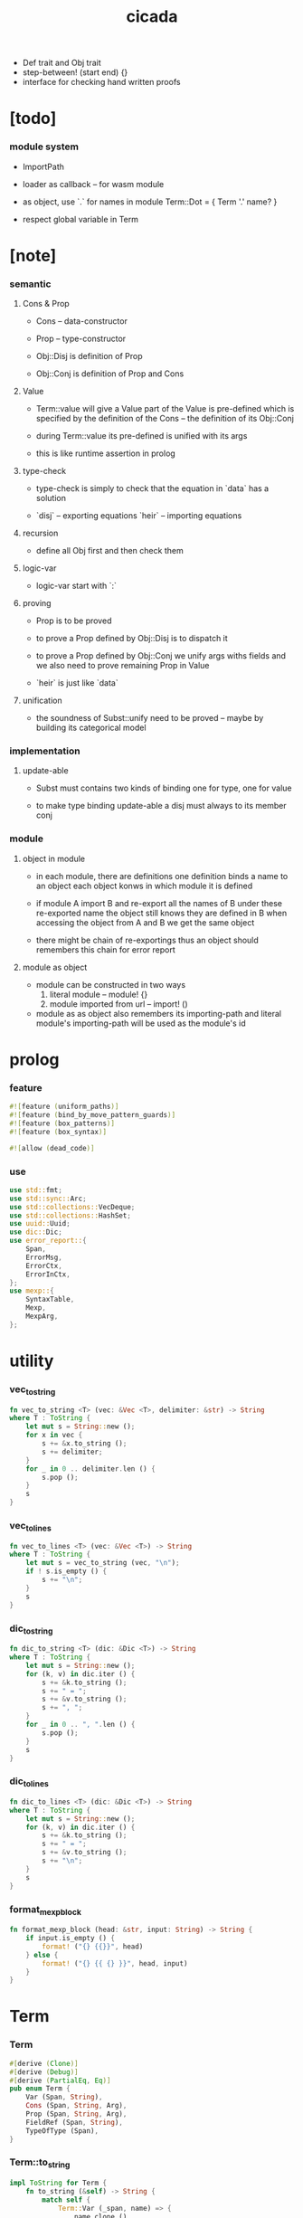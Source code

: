 #+property: tangle lib.rs
#+title: cicada
- Def trait and Obj trait
- step-between! (start end) {}
- interface for checking hand written proofs
* [todo]

*** module system

    - ImportPath

    - loader as callback -- for wasm module

    - as object, use `.` for names in module
      Term::Dot = { Term '.' name? }

    - respect global variable in Term

* [note]

*** semantic

***** Cons & Prop

      - Cons -- data-constructor
      - Prop -- type-constructor

      - Obj::Disj is definition of Prop
      - Obj::Conj is definition of Prop and Cons

***** Value

      - Term::value will give a Value
        part of the Value is pre-defined which is specified by
        the definition of the Cons -- the definition of its Obj::Conj

      - during Term::value
        its pre-defined is unified with its args

      - this is like runtime assertion in prolog

***** type-check

      - type-check is simply to check that
        the equation in `data` has a solution

      - `disj` -- exporting equations
        `heir` -- importing equations

***** recursion

      - define all Obj first and then check them

***** logic-var

      - logic-var start with `:`

***** proving

      - Prop is to be proved

      - to prove a Prop defined by Obj::Disj
        is to dispatch it

      - to prove a Prop defined by Obj::Conj
        we unify args withs fields
        and we also need to prove remaining Prop in Value

      - `heir` is just like `data`

***** unification

      - the soundness of Subst::unify need to be proved
        -- maybe by building its categorical model

*** implementation

***** update-able

      - Subst must contains two kinds of binding
        one for type, one for value

      - to make type binding update-able
        a disj must always   to its member conj

*** module

***** object in module

      - in each module, there are definitions
        one definition binds a name to an object
        each object konws in which module it is defined

      - if module A import B and re-export all the names of B
        under these re-exported name
        the object still knows they are defined in B
        when accessing the object from A and B
        we get the same object

      - there might be chain of re-exportings
        thus an object should remembers this chain
        for error report

***** module as object

      - module can be constructed in two ways
        1. literal module -- module! {}
        2. module imported from url -- import! ()

      - module as as object also remembers its importing-path
        and literal module's importing-path
        will be used as the module's id

* prolog

*** feature

    #+begin_src rust
    #![feature (uniform_paths)]
    #![feature (bind_by_move_pattern_guards)]
    #![feature (box_patterns)]
    #![feature (box_syntax)]

    #![allow (dead_code)]
    #+end_src

*** use

    #+begin_src rust
    use std::fmt;
    use std::sync::Arc;
    use std::collections::VecDeque;
    use std::collections::HashSet;
    use uuid::Uuid;
    use dic::Dic;
    use error_report::{
        Span,
        ErrorMsg,
        ErrorCtx,
        ErrorInCtx,
    };
    use mexp::{
        SyntaxTable,
        Mexp,
        MexpArg,
    };
    #+end_src

* utility

*** vec_to_string

    #+begin_src rust
    fn vec_to_string <T> (vec: &Vec <T>, delimiter: &str) -> String
    where T : ToString {
        let mut s = String::new ();
        for x in vec {
            s += &x.to_string ();
            s += delimiter;
        }
        for _ in 0 .. delimiter.len () {
            s.pop ();
        }
        s
    }
    #+end_src

*** vec_to_lines

    #+begin_src rust
    fn vec_to_lines <T> (vec: &Vec <T>) -> String
    where T : ToString {
        let mut s = vec_to_string (vec, "\n");
        if ! s.is_empty () {
            s += "\n";
        }
        s
    }
    #+end_src

*** dic_to_string

    #+begin_src rust
    fn dic_to_string <T> (dic: &Dic <T>) -> String
    where T : ToString {
        let mut s = String::new ();
        for (k, v) in dic.iter () {
            s += &k.to_string ();
            s += " = ";
            s += &v.to_string ();
            s += ", ";
        }
        for _ in 0 .. ", ".len () {
            s.pop ();
        }
        s
    }
    #+end_src

*** dic_to_lines

    #+begin_src rust
    fn dic_to_lines <T> (dic: &Dic <T>) -> String
    where T : ToString {
        let mut s = String::new ();
        for (k, v) in dic.iter () {
            s += &k.to_string ();
            s += " = ";
            s += &v.to_string ();
            s += "\n";
        }
        s
    }
    #+end_src

*** format_mexp_block

    #+begin_src rust
    fn format_mexp_block (head: &str, input: String) -> String {
        if input.is_empty () {
            format! ("{} {{}}", head)
        } else {
            format! ("{} {{ {} }}", head, input)
        }
    }
    #+end_src

* Term

*** Term

    #+begin_src rust
    #[derive (Clone)]
    #[derive (Debug)]
    #[derive (PartialEq, Eq)]
    pub enum Term {
        Var (Span, String),
        Cons (Span, String, Arg),
        Prop (Span, String, Arg),
        FieldRef (Span, String),
        TypeOfType (Span),
    }
    #+end_src

*** Term::to_string

    #+begin_src rust
    impl ToString for Term {
        fn to_string (&self) -> String {
            match self {
                Term::Var (_span, name) => {
                    name.clone ()
                }
                Term::Cons (_span, name, arg) |
                Term::Prop (_span, name, arg) => {
                    if arg.is_empty () {
                        format! ("{}", name)
                    } else {
                        format! ("{} {}", name, arg.to_string ())
                    }
                }
                Term::FieldRef (_span, name) => {
                    format! ("{}", name)
                }
                Term::TypeOfType (_span) => {
                    format! ("type")
                }
            }
        }
    }
    #+end_src

*** Term::span

    #+begin_src rust
    impl Term {
        fn span (&self) -> Span {
            match self {
                Term::Var (span, _name) => {
                    span.clone ()
                }
                Term::Cons (span, _name, _arg) |
                Term::Prop (span, _name, _arg) => {
                    span.clone ()
                }
                Term::FieldRef (span, _name) => {
                    span.clone ()
                }
                Term::TypeOfType (span) => {
                    span.clone ()
                }
            }
        }
    }
    #+end_src

*** Term::value

    #+begin_src rust
    impl Term {
        pub fn value (
            &self,
            module: &Module,
            subst: &mut Subst,
            body: &Dic <Value>,
            var_dic: &mut Dic <Value>,
            against: Option <&Value>,
        ) -> Result <Value, ErrorInCtx> {
            match self {
                Term::Var (span, name) => {
                    if let Some (value) = var_dic.get (name) {
                        unify_against (value, against, subst, span)?;
                        Ok (value.clone ())
                    } else {
                        let new_var = Value::Var (Var::new (name));
                        var_dic.ins (name, Some (new_var.clone ()));
                        unify_against (&new_var, against, subst, span)?;
                        Ok (new_var)
                    }
                }
                Term::Cons (span, name, arg) => {
                    let (data, new_subst) = module.get_new_data (name)?;
                    let data = Value::Data (data);
                    *subst = new_subst.union (subst);
                    if against.is_none () {
                        return ErrorInCtx::new ()
                            .head ("Term::value")
                            .line ("on Term::Cons")
                            .line (&format! ("name = {}", name))
                            .line ("no against")
                            .span (span.clone ())
                            .wrap_in_err ()
                    }
                    unify_against (&data, against, subst, span)?;
                    value_dic_merge_arg (
                        data.value_dic () .unwrap (), arg,
                        module, subst, body, var_dic)?;
                    Ok (data)
                }
                Term::Prop (span, name, arg) => {
                    let (prop, new_subst) = module.get_prop (name)?;
                    *subst = new_subst.union (subst);
                    unify_against (&prop, against, subst, span)?;
                    value_dic_merge_arg (
                        prop.value_dic () .unwrap (), arg,
                        module, subst, body, var_dic)?;
                    Ok (prop)
                }
                Term::FieldRef (span, name) => {
                    let value = body.get (name) .unwrap () .clone ();
                    unify_against (&value, against, subst, span)?;
                    Ok (value)
                }
                Term::TypeOfType (span) => {
                    let value = Value::TypeOfType;
                    unify_against (&value, against, subst, span)?;
                    Ok (value)
                }
            }
        }
    }
    #+end_src

*** unify_against

    #+begin_src rust
    fn unify_against (
        value: &Value,
        against: Option <&Value>,
        subst: &mut Subst,
        span: &Span,
    ) -> Result <(), ErrorInCtx> {
        if let Some (old_value) = against {
            if let Some (
                new_subst
            ) = subst.unify (&old_value, &value) {
                *subst = new_subst.union (subst);
                Ok (())
            } else {
                return ErrorInCtx::new ()
                    .head ("unify_against fail")
                    .line (&format! ("old = {}",
                                     old_value
                                     .to_string ()))
                    .line (&format! (">>> = {}",
                                     subst
                                     .deep_walk (old_value)
                                     .to_string ()))
                    .line (&format! ("new = {}",
                                     value
                                     .to_string ()))
                    .line (&format! (">>> = {}",
                                     subst
                                     .deep_walk (value)
                                     .to_string ()))
                    .span (span.clone ())
                    .wrap_in_err ()
            }
        } else {
            Ok (())
        }
    }
    #+end_src

*** value_dic_merge_arg

    #+begin_src rust
    fn value_dic_merge_arg (
        value_dic: &Dic <Value>,
        arg: &Arg,
        module: &Module,
        subst: &mut Subst,
        body: &Dic <Value>,
        var_dic: &mut Dic <Value>,
    ) -> Result <(), ErrorInCtx> {
        match arg {
            Arg::Vec (term_vec) => {
                let mut queue: VecDeque <Value> = VecDeque::new ();
                for value in value_dic.values () {
                    let value = subst.walk (value);
                    if let Value::TypedVar (_) = value {
                        queue.push_back (value);
                    }
                }
                for term in term_vec {
                    if let Some (old_value) = queue.pop_front () {
                        term.value (
                            module, subst, body, var_dic,
                            Some (&old_value))?;
                    } else {
                        term.value (
                            module, subst, body, var_dic,
                            None)?;
                    }
                }
                Ok (())
            }
            Arg::Rec (binding_vec) => {
                for binding in binding_vec {
                    match binding {
                        Binding::EqualTo (name, term) => {
                            if let Some (
                                old_value
                            ) = value_dic.get (name) {
                                term.value (
                                    module, subst, body, var_dic,
                                    Some (old_value))?;
                            } else {
                                return ErrorInCtx::new ()
                                    .head ("value_dic_merge_arg")
                                    .line ("on Binding::EqualTo")
                                    .line (&format! ("name = {}", name))
                                    .span (term.span ())
                                    .wrap_in_err ()
                            }
                        }
                        Binding::Inhabit (name, term) => {
                            return ErrorInCtx::new ()
                                .head ("value_dic_merge_arg")
                                .line ("on Binding::Inhabit")
                                .line (&format! ("name = {}", name))
                                .span (term.span ())
                                .wrap_in_err ()
                        }
                    }
                }
                Ok (())
            }
        }
    }
    #+end_src

*** Arg

    #+begin_src rust
    #[derive (Clone)]
    #[derive (Debug)]
    #[derive (PartialEq, Eq)]
    pub enum Arg {
        Vec (Vec <Term>),
        Rec (Vec <Binding>),
    }
    #+end_src

*** Arg::is_empty

    #+begin_src rust
    impl Arg {
        fn is_empty (&self) -> bool {
            match self {
                Arg::Vec (term_vec) => term_vec.is_empty (),
                Arg::Rec (binding_vec) => binding_vec.is_empty (),
            }
        }
    }
    #+end_src

*** Arg::to_string

    #+begin_src rust
    impl ToString for Arg {
        fn to_string (&self) -> String {
            match self {
                Arg::Vec (term_vec) => {
                    format! (
                        "({})",
                        vec_to_string (term_vec, " "))
                }
                Arg::Rec (binding_vec) => {
                    format! (
                        "{{ {} }}",
                        vec_to_string (binding_vec, ", "))
                }
            }
        }
    }
    #+end_src

*** Binding

    #+begin_src rust
    #[derive (Clone)]
    #[derive (Debug)]
    #[derive (PartialEq, Eq)]
    pub enum Binding {
        EqualTo (String, Term),
        Inhabit (String, Term),
    }
    #+end_src

*** Binding::to_string

    #+begin_src rust
    impl ToString for Binding {
        fn to_string (&self) -> String {
            match self {
                Binding::EqualTo (name, term) => {
                    format! ("{} = {}", name, term.to_string ())
                }
                Binding::Inhabit (name, term) => {
                    format! ("{} : {}", name, term.to_string ())
                }
            }
        }
    }
    #+end_src

*** Binding::bind

    #+begin_src rust
    impl Binding {
        fn bind (
            &self,
            module: &Module,
            subst: &mut Subst,
            body: &mut Dic <Value>,
            var_dic: &mut Dic <Value>,
        ) -> Result <(), ErrorInCtx> {
            match self {
                Binding::EqualTo (name, term) => {
                    let old_value = body.get (name) .unwrap ();
                    let _value = term.value (
                        module, subst, body, var_dic,
                        Some (old_value))?;
                    Ok (())
                }
                Binding::Inhabit (name, term) => {
                    let value = term.value (
                        module, subst, body, var_dic,
                        None)?;
                    let tv = Value::TypedVar (new_tv (name, &value));
                    if let Some (
                        old_value
                    ) = body.get (name) {
                        if let Some (
                            new_subst
                        ) = subst.unify (&old_value, &tv) {
                            *subst = new_subst.union (subst);
                        } else {
                            return ErrorInCtx::new ()
                                .head ("Binding::bind")
                                .line ("on Binding::Inhabit")
                                .span (term.span ())
                                .wrap_in_err ()
                        }
                    } else {
                        var_dic.ins (name, Some (tv.clone ()));
                        body.ins (name, Some (tv));
                    }
                    Ok (())
                }
            }
        }
    }
    #+end_src

*** new_tv

    #+begin_src rust
    fn new_tv (name: &str, value: &Value) -> TypedVar {
        TypedVar {
            id: Id::uuid (),
            name: name.to_string (),
            ty: box value.clone (),
        }
    }
    #+end_src

* Value

*** Value

    #+begin_src rust
    #[derive (Clone)]
    #[derive (Debug)]
    #[derive (PartialEq, Eq)]
    pub enum Value {
        Var (Var),
        TypedVar (TypedVar),
        Disj (Disj),
        Conj (Conj),
        Data (Data),
        TypeOfType,
    }
    #+end_src

*** Value::to_string

    #+begin_src rust
    impl ToString for Value {
        fn to_string (&self) -> String {
            match self {
                Value::Var (var) => var.to_string (),
                Value::TypedVar (tv) => tv.to_string (),
                Value::Disj (disj) => disj.to_string (),
                Value::Conj (conj) => conj.to_string (),
                Value::Data (data) => data.to_string (),
                Value::TypeOfType => format! ("type"),
            }
        }
    }
    #+end_src

*** Value::value_dic

    #+begin_src rust
    impl Value {
        fn value_dic (&self) -> Option <&Dic <Value>> {
            match self {
                Value::Disj (disj) => Some (&disj.body),
                Value::Conj (conj) => Some (&conj.body),
                Value::Data (data) => Some (&data.body),
                _ => None,
            }
        }
    }
    #+end_src

*** Id

***** Id

      #+begin_src rust
      #[derive (Clone)]
      #[derive (PartialEq, Eq, Hash)]
      pub enum Id {
          Uuid (uuid::adapter::Hyphenated),
          Local (usize),
      }
      #+end_src

***** Id::uuid

      #+begin_src rust
      impl Id {
          fn uuid () -> Self {
              Id::Uuid (Uuid::new_v4 () .to_hyphenated ())
          }
      }
      #+end_src

***** Id::local

      #+begin_src rust
      impl Id {
          fn local (counter: usize) -> Self {
              Id::Local (counter)
          }
      }
      #+end_src

***** Id::fmt

      #+begin_src rust
      impl fmt::Debug for Id {
          fn fmt (&self, f: &mut fmt::Formatter) -> fmt::Result {
              match self {
                  Id::Uuid (uuid) => write! (f, "{}", uuid),
                  Id::Local (counter) => write! (f, "{}", counter),
              }
          }
      }
      #+end_src

***** Id::to_string

      #+begin_src rust
      impl ToString for Id {
          fn to_string (&self) -> String {
              match self {
                  Id::Uuid (uuid) => {
                      // uuid.to_string ()
                      let s = uuid.to_string ();
                      format! ("{}", &s[0 .. 3])
                  }
                  Id::Local (counter) => {
                      format! ("{}", counter)
                  }
              }
          }
      }
      #+end_src

*** Var

    #+begin_src rust
    #[derive (Clone)]
    #[derive (Debug)]
    #[derive (PartialEq, Eq, Hash)]
    pub struct Var {
        id: Id,
        name: String,
    }
    #+end_src

*** Var::new

    #+begin_src rust
    impl Var {
        fn new (s: &str) -> Self {
            Var {
                id: Id::uuid (),
                name: s.to_string (),
            }
        }
    }
    #+end_src

*** Var::local

    #+begin_src rust
    impl Var {
        fn local (s: &str, counter: usize) -> Self {
            Var {
                id: Id::local (counter),
                name: s.to_string (),
            }
        }
    }
    #+end_src

*** Var::to_string

    #+begin_src rust
    impl ToString for Var {
        fn to_string (&self) -> String {
            format! (
                "{}#{}",
                self.name,
                self.id.to_string ())
        }
    }
    #+end_src

*** TypedVar

    #+begin_src rust
    #[derive (Clone)]
    #[derive (Debug)]
    #[derive (PartialEq, Eq)]
    pub struct TypedVar {
        id: Id,
        name: String,
        ty: Box <Value>,
    }
    #+end_src

*** TypedVar::fulfill

    #+begin_src rust
    impl TypedVar {
        fn fulfill (
            &self,
            module: &Module,
            subst: &Subst,
        ) -> Vec <(Vec <TypedVar>, Subst)> {
            let ty = subst.deep_walk (&self.ty);
            match ty {
                Value::Disj (disj) => {
                    let mut tv_matrix = Vec::new ();
                    for name in &disj.name_vec {
                        let (conj, new_subst) = module.get_prop (name) .unwrap ();
                        // ><><><
                        // can the above prop be disj too ?
                        let subst = new_subst.union (subst);
                        let new_tv = new_tv (&self.name, &conj);
                        if let Some (subst) = subst.unify (
                            &Value::TypedVar (self.clone ()),
                            &Value::TypedVar (new_tv.clone ())
                        ) {
                            tv_matrix.push ((vec! [new_tv], subst));
                        }
                    }
                    tv_matrix
                }
                Value::Conj (conj) => {
                    let mut tv_matrix = Vec::new ();
                    let (data, new_subst) = module.get_new_data (&conj.name) .unwrap ();
                    let subst = new_subst.union (subst);
                    if let Some (subst) = subst.unify (
                        &Value::TypedVar (self.clone ()),
                        &Value::Data (data.clone ()),
                    ) {
                        let tv_vec = value_dic_to_tv_vec (
                            &subst,
                            &data.body);
                        tv_matrix.push ((tv_vec, subst));
                    }
                    tv_matrix
                }
                _ => {
                    panic! ("TypedVar::fulfill");
                }
            }
        }
    }
    #+end_src

*** TypedVar::to_string

    #+begin_src rust
    impl ToString for TypedVar {
        fn to_string (&self) -> String {
            format! (
                "{}#{} : {}",
                self.name,
                self.id.to_string (),
                self.ty.to_string ())
        }
    }
    #+end_src

*** Disj

    #+begin_src rust
    #[derive (Clone)]
    #[derive (Debug)]
    #[derive (PartialEq, Eq)]
    pub struct Disj {
        name: String,
        name_vec: Vec <String>,
        body: Dic <Value>,
    }
    #+end_src

*** Disj::to_string

    #+begin_src rust
    impl ToString for Disj {
        fn to_string (&self) -> String {
            if self.body.is_empty () {
                format! (
                    "{} ({}) {{}}",
                    self.name,
                    vec_to_string (&self.name_vec, ", "))
            } else {
                format! (
                    "{} ({}) {{ {} }}",
                    self.name,
                    vec_to_string (&self.name_vec, ", "),
                    dic_to_string (&self.body))
            }
        }
    }
    #+end_src

*** Conj

    #+begin_src rust
    #[derive (Clone)]
    #[derive (Debug)]
    #[derive (PartialEq, Eq)]
    pub struct Conj {
        name: String,
        body: Dic <Value>,
    }
    #+end_src

*** Conj::to_string

    #+begin_src rust
    impl ToString for Conj {
        fn to_string (&self) -> String {
            if self.body.is_empty () {
                format! (
                    "{} {{}}",
                    self.name)
            } else {
                format! (
                    "{} {{ {} }}",
                    self.name,
                    dic_to_string (&self.body))
            }
        }
    }
    #+end_src

*** Data

    #+begin_src rust
    #[derive (Clone)]
    #[derive (Debug)]
    #[derive (PartialEq, Eq)]
    pub struct Data {
        name: String,
        body: Dic <Value>,
    }
    #+end_src

*** Data::to_string

    #+begin_src rust
    impl ToString for Data {
        fn to_string (&self) -> String {
            if self.body.is_empty () {
                format! (
                    "{} {{}}",
                    self.name)
            } else {
                format! (
                    "{} {{ {} }}",
                    self.name,
                    dic_to_string (&self.body))
            }
        }
    }
    #+end_src

* Subst

*** Subst

    #+begin_src rust
    #[derive (Clone)]
    #[derive (Debug)]
    #[derive (PartialEq, Eq)]
    pub enum Subst {
        Null,
        VarBinding (Var, Value, Arc <Subst>),
        TypedVarBinding (TypedVar, Value, Arc <Subst>),
    }
    #+end_src

*** Subst::new

    #+begin_src rust
    impl Subst {
        fn new () -> Self {
            Subst::Null
        }
    }
    #+end_src

*** Subst::bind_var

    #+begin_src rust
    impl Subst {
        fn bind_var (
            &self,
            var: Var,
            value: Value,
        ) -> Self {
            Subst::VarBinding (
                var,
                value,
                Arc::new (self.clone ()))
        }
    }
    #+end_src

*** Subst::bind_tv

    #+begin_src rust
    impl Subst {
        fn bind_tv (
            &self,
            tv: TypedVar,
            value: Value,
        ) -> Self {
            Subst::TypedVarBinding (
                tv,
                value,
                Arc::new (self.clone ()))
        }
    }
    #+end_src

*** Subst::find_var

    #+begin_src rust
    impl Subst {
        pub fn find_var (
            &self,
            var: &Var,
        ) -> Option <&Value> {
            match self {
                Subst::Null => None,
                Subst::VarBinding (
                    var1, value, next,
                ) => {
                    if var1 == var {
                        Some (value)
                    } else {
                        next.find_var (var)
                    }
                }
                Subst::TypedVarBinding (
                    _tv, _value, next,
                ) => {
                    next.find_var (var)
                }
            }
        }
    }
    #+end_src

*** Subst::find_tv

    #+begin_src rust
    impl Subst {
        pub fn find_tv (
            &self,
            tv: &TypedVar,
        ) -> Option <&Value> {
            match self {
                Subst::Null => None,
                Subst::VarBinding (
                    _var, _value, next,
                ) => {
                    next.find_tv (tv)
                }
                Subst::TypedVarBinding (
                    tv1, value, next,
                ) => {
                    if tv1 == tv {
                        Some (value)
                    } else {
                        next.find_tv (tv)
                    }
                }
            }
        }
    }
    #+end_src

*** Subst::len

    #+begin_src rust
    impl Subst {
        pub fn len (&self) -> usize {
            let mut len = 0;
            let mut subst = self;
            loop {
                match subst {
                    Subst::Null => break,
                    Subst::VarBinding (
                        _var, _value, next
                    ) => {
                        len += 1;
                        subst = &next;
                    }
                    Subst::TypedVarBinding (
                        _tv, _value, next
                    ) => {
                        len += 1;
                        subst = &next;
                    }
                }
            }
            len
        }
    }
    #+end_src

*** Subst::reverse_union

    #+begin_src rust
    impl Subst {
        fn reverse_union (&self, subst: &Subst) -> Subst {
            let mut subst = subst.clone ();
            let mut ante = self;
            loop {
                match ante {
                    Subst::Null => {
                        return subst;
                    }
                    Subst::VarBinding (var, value, next) => {
                        subst = Subst::VarBinding (
                            var.clone (),
                            value.clone (),
                            Arc::new (subst));
                        ante = next;
                    }
                    Subst::TypedVarBinding (tv, value, next) => {
                        subst = Subst::TypedVarBinding (
                            tv.clone (),
                            value.clone (),
                            Arc::new (subst));
                        ante = next;
                    }
                }
            }
        }
    }
    #+end_src

*** Subst::reverse

    #+begin_src rust
    impl Subst {
        fn reverse (&self) -> Subst {
            self.reverse_union (&Subst::new ())
        }
    }
    #+end_src

*** Subst::union

    #+begin_src rust
    impl Subst {
        pub fn union (&self, subst: &Subst) -> Subst {
            let ante = self.reverse ();
            ante.reverse_union (subst)
        }
    }
    #+end_src

*** Subst::to_string

    #+begin_src rust
    impl ToString for Subst {
        fn to_string (&self) -> String {
            let mut s = String::new ();
            let mut subst = self;
            loop {
                match subst {
                    Subst::Null => break,
                    Subst::VarBinding (
                        var, value, next
                    ) => {
                        s += &var.to_string ();
                        s += " = ";
                        s += &value.to_string ();
                        s += "\n";
                        subst = &next;
                    }
                    Subst::TypedVarBinding (
                        tv, value, next
                    ) => {
                        s += &tv.to_string ();
                        s += " = ";
                        s += &value.to_string ();
                        s += "\n";
                        subst = &next;
                    }
                }
            }
            format_mexp_block ("$raw-subst-c", s)
        }
    }
    #+end_src
* unify

*** Subst::walk

    #+begin_src rust
    impl Subst {
        pub fn walk (&self, value: &Value) -> Value {
            match value {
                Value::Var (var) => {
                    if let Some (
                        new_value
                    ) = self.find_var (var) {
                        self.walk (new_value)
                    } else {
                        value.clone ()
                    }
                }
                Value::TypedVar (tv) => {
                    if let Some (
                        new_value
                    ) = self.find_tv (tv) {
                        self.walk (new_value)
                    } else {
                        value.clone ()
                    }
                }
                _ => value.clone ()
            }
        }
    }
    #+end_src

*** Subst::unify

    #+begin_src rust
    impl Subst {
        pub fn unify (
            &self,
            u: &Value,
            v: &Value,
        ) -> Option <Subst> {
            let u = self.walk (u);
            let v = self.walk (v);
            match (u, v) {
                (Value::Var (u),
                 Value::Var (v),
                ) if u == v => {
                    Some (self.clone ())
                }
                (Value::TypedVar (u),
                 Value::TypedVar (v),
                ) if u == v => {
                    Some (self.clone ())
                }
                (Value::Var (u), v) => {
                    if self.var_occur_p (&u, &v) {
                        None
                    } else {
                        Some (self.bind_var (u, v))
                    }
                }
                (u, Value::Var (v)) => {
                    if self.var_occur_p (&v, &u) {
                        None
                    } else {
                        Some (self.bind_var (v, u))
                    }
                }
                (Value::TypedVar (tv), v) |
                (v, Value::TypedVar (tv)) => {
                    if self.tv_occur_p (&tv, &v) {
                        None
                    } else if let Some (
                        subst
                    ) = self.unify_type_to_value (&tv.ty, &v) {
                        // println! ("- here");
                        // println! ("  tv = {}", tv.to_string ());
                        // println! ("  v = {}", v.to_string ());
                        Some (subst.bind_tv (tv, v))
                    } else {
                        None
                    }
                }
                (Value::Data (u),
                 Value::Data (v),
                ) => {
                    if u.name != v.name {
                        return None;
                    }
                    self.unify_dic (&u.body, &v.body)
                }
                (Value::Disj (u),
                 Value::Disj (v),
                ) => {
                    if u.name != v.name {
                        return None;
                    }
                    if u.name_vec != v.name_vec {
                        return None;
                    }
                    self.unify_dic (&u.body, &v.body)
                }
                (Value::Conj (u),
                 Value::Conj (v),
                ) => {
                    if u.name != v.name {
                        return None;
                    }
                    self.unify_dic (&u.body, &v.body)
                }
                (Value::Disj (disj), Value::Conj (conj)) |
                (Value::Conj (conj), Value::Disj (disj)) => {
                    let name_set: HashSet <String> = disj.name_vec
                        .clone ()
                        .into_iter ()
                        .collect ();
                    if ! name_set.contains (&conj.name) {
                        return None;
                    }
                    self.cover_dic (
                        &conj.body,
                        &disj.body)
                }
                (Value::TypeOfType, Value::TypeOfType) => {
                    Some (self.clone ())
                }
                (u, v) => {
                    if u == v {
                        Some (self.clone ())
                    } else {
                        None
                    }
                }
            }
        }
    }
    #+end_src

*** Subst::unify_type_to_value

    #+begin_src rust
    impl Subst {
        pub fn unify_type_to_value (
            &self,
            t: &Value,
            v: &Value,
        ) -> Option <Subst> {
            let t = self.walk (t);
            let v = self.walk (v);
            match (t, v) {
                (Value::Conj (conj), Value::Data (data)) => {
                    let prop_name = name_to_prop_name (
                        &data.name);
                    if conj.name != prop_name {
                        None
                    } else {
                        self.cover_dic (
                            &data.body,
                            &conj.body)
                    }
                }
                (Value::Disj (disj), Value::Data (data)) => {
                    let prop_name = name_to_prop_name (
                        &data.name);
                    let name_set: HashSet <String> = disj.name_vec
                        .clone ()
                        .into_iter ()
                        .collect ();
                    if name_set.contains (&prop_name) {
                        self.cover_dic (
                            &data.body,
                            &disj.body)
                    } else {
                        None
                    }
                }
                (Value::TypeOfType, Value::Disj (..)) => {
                    Some (self.clone ())
                }
                (Value::TypeOfType, Value::Conj (..)) => {
                    Some (self.clone ())
                }
                (t, Value::TypedVar (v)) => {
                    self.unify (&t, &v.ty)
                }
                _ => {
                    None
                }
            }
        }
    }
    #+end_src

*** Subst::cover_dic

    #+begin_src rust
    impl Subst {
        pub fn cover_dic (
            &self,
            large_dic: &Dic <Value>,
            small_dic: &Dic <Value>,
        ) -> Option <Subst> {
            let mut subst = self.clone ();
            for (name, v) in small_dic.iter () {
                if let Some (v1) = large_dic.get (name) {
                    subst = subst.unify (v1, v)?;
                } else {
                    return None;
                }
            }
            Some (subst)
        }
    }
    #+end_src

*** Subst::unify_dic

    #+begin_src rust
    impl Subst {
        pub fn unify_dic (
            &self,
            u_dic: &Dic <Value>,
            v_dic: &Dic <Value>,
        ) -> Option <Subst> {
            let mut subst = self.clone ();
            let zip = u_dic.entries () .zip (v_dic.entries ());
            for (u_entry, v_entry) in zip {
                if u_entry.name != v_entry.name {
                    return None;
                } else {
                    if let (
                        Some (u_value),
                        Some (v_value),
                    ) = (&u_entry.value, &v_entry.value) {
                        subst = subst.unify (
                            u_value,
                            v_value)?;
                    } else {
                        return None
                    }
                }
            }
            Some (subst)
        }
    }
    #+end_src

*** Subst::var_occur_p

    #+begin_src rust
    impl Subst {
        pub fn var_occur_p (
            &self,
            var: &Var,
            value: &Value,
        ) -> bool {
            let value = self.walk (value);
            match value {
                Value::Var (var1) => {
                    var == &var1
                }
                Value::Data (data) => {
                    for value in data.body.values () {
                        if self.var_occur_p (var, value) {
                            return true;
                        }
                    }
                    return false;
                }
                _ => {
                    false
                }
            }
        }
    }
    #+end_src

*** Subst::tv_occur_p

    #+begin_src rust
    impl Subst {
        pub fn tv_occur_p (
            &self,
            tv: &TypedVar,
            value: &Value,
        ) -> bool {
            let value = self.walk (value);
            match value {
                Value::TypedVar (tv1) => {
                    tv == &tv1
                }
                Value::Data (data) => {
                    for value in data.body.values () {
                        if self.tv_occur_p (tv, value) {
                            return true;
                        }
                    }
                    return false;
                }
                _ => {
                    false
                }
            }
        }
    }
    #+end_src

* reify

*** Subst::deep_walk

    #+begin_src rust
    impl Subst {
        pub fn deep_walk (&self, value: &Value) -> Value {
            let value = self.walk (value);
            match value {
                Value::Var (_) => value,
                Value::TypedVar (tv) => {
                    Value::TypedVar (TypedVar {
                        ty: box self.deep_walk (&tv.ty),
                        ..tv
                    })
                }
                Value::Disj (disj) => {
                    Value::Disj (Disj {
                        body: self.deep_walk_dic (&disj.body),
                        ..disj
                    })
                }
                Value::Conj (conj) => {
                    Value::Conj (Conj {
                        body: self.deep_walk_dic (&conj.body),
                        ..conj
                    })
                }
                Value::Data (data) => {
                    Value::Data (Data {
                        body: self.deep_walk_dic (&data.body),
                        ..data
                    })
                }
                Value::TypeOfType => Value::TypeOfType,
            }
        }
    }
    #+end_src

*** Subst::deep_walk_dic

    #+begin_src rust
    impl Subst {
        fn deep_walk_dic (
            &self,
            old_dic: &Dic <Value>,
        ) -> Dic <Value> {
            let mut new_dic = Dic::new ();
            for (name, value) in old_dic.iter () {
                new_dic.ins (name, Some (self.deep_walk (value)));
            }
            new_dic
        }
    }
    #+end_src

*** Subst::localize_by_value

    #+begin_src rust
    impl Subst {
        pub fn localize_by_value (&self, value: &Value) -> Subst {
            let value = self.walk (value);
            match value {
                Value::Var (var) => {
                    self.bind_var (
                        var.clone (),
                        Value::Var (Var {
                            id: Id::local (self.len ()),
                            name: var.name.clone (),
                        }))
                }
                Value::TypedVar (tv) => {
                    self.bind_tv (
                        tv.clone (),
                        Value::TypedVar (TypedVar {
                            id: Id::local (self.len ()),
                            name: tv.name.clone (),
                            ty: tv.ty.clone (),
                        }))
                }
                Value::Disj (disj) => {
                    let mut subst = self.clone ();
                    for value in disj.body.values () {
                        subst = subst.localize_by_value (value);
                    }
                    subst
                }
                Value::Conj (conj) => {
                    let mut subst = self.clone ();
                    for value in conj.body.values () {
                        subst = subst.localize_by_value (value);
                    }
                    subst
                }
                Value::Data (data) => {
                    let mut subst = self.clone ();
                    for value in data.body.values () {
                        subst = subst.localize_by_value (value);
                    }
                    subst
                }
                Value::TypeOfType => {
                    self.clone ()
                }
            }
        }
    }
    #+end_src

*** Subst::reify

    #+begin_src rust
    impl Subst {
        pub fn reify (&self, value: &Value) -> Value {
            let value = self.deep_walk (&value);
            let new_subst = Subst::new ();
            let local_subst = new_subst.localize_by_value (&value);
            local_subst.deep_walk (&value)
        }
    }
    #+end_src

* Obj

*** Obj

    #+begin_src rust
    #[derive (Clone)]
    #[derive (Debug)]
    #[derive (PartialEq, Eq)]
    pub enum Obj {
        Disj (Vec <String>, Vec <Binding>),
        Conj (Vec <Binding>),
        Module (Module),
        SearchRes (SearchRes),
        QueryRes (QueryRes),
        StepRes (StepRes),
    }
    #+end_src

*** Obj::to_string

    #+begin_src rust
    impl ToString for Obj {
        fn to_string (&self) -> String {
            match self {
                Obj::Disj (name_vec, binding_vec) => {
                    if binding_vec.is_empty () {
                        format! (
                            "disj ({}) {{}}",
                            vec_to_string (name_vec, " "))
                    } else {
                        format! (
                            "disj ({}) {{ {} }}",
                            vec_to_string (name_vec, " "),
                            vec_to_string (binding_vec, ", "))
                    }
                }
                Obj::Conj (binding_vec) => {
                    if binding_vec.is_empty () {
                        format! ("conj {{}}")
                    } else {
                        format! (
                            "conj {{ {} }}",
                            vec_to_string (binding_vec, ", "))
                    }
                }
                Obj::Module (module) => {
                    module.to_string ()
                }
                Obj::SearchRes (res) => {
                    res.to_string ()
                }
                Obj::QueryRes (res) => {
                    res.to_string ()
                }
                Obj::StepRes (res) => {
                    res.to_string ()
                }
            }
        }
    }
    #+end_src

* interface datatype

*** SearchRes

    #+begin_src rust
    #[derive (Clone)]
    #[derive (Debug)]
    #[derive (PartialEq, Eq)]
    pub struct SearchRes {
        qed_vec: Vec <Qed>,
    }
    #+end_src

*** SearchRes::to_string

    #+begin_src rust
    impl ToString for SearchRes {
        fn to_string (&self) -> String {
            let mut s = String::new ();
            if self.qed_vec.len () == 0 {
                s += "$search-res-c {}\n";
            } else {
                s += "$search-res-c {\n";
                for qed in &self.qed_vec {
                    s += &qed.to_string ();
                }
                s += "}\n";
            }
            match Mexp::prettify (&s) {
                Ok (output) => output,
                Err (error) => {
                    let ctx = ErrorCtx::new ()
                        .body (&s);
                    error.print (ctx);
                    panic! ("SearchRes::to_string")
                }
            }
        }
    }
    #+end_src

*** QueryRes

    #+begin_src rust
    #[derive (Clone)]
    #[derive (Debug)]
    #[derive (PartialEq, Eq)]
    pub struct QueryRes {
        var_vec: Vec <Var>,
        subst_vec: Vec <Subst>,
    }
    #+end_src

*** QueryRes::to_string

    #+begin_src rust
    impl ToString for QueryRes {
        fn to_string (&self) -> String {
            let mut s = String::new ();
            if self.subst_vec.len () == 0 {
                s += "$query-res-c {}\n";
            } else {
                s += "$query-res-c {\n";
                for subst in &self.subst_vec {
                    s += &report_subst (&self.var_vec, subst);
                }
                s += "}\n";
            }
            match Mexp::prettify (&s) {
                Ok (output) => output,
                Err (error) => {
                    let ctx = ErrorCtx::new ()
                        .body (&s);
                    error.print (ctx);
                    panic! ("QueryRes::to_string")
                }
            }
        }
    }
    #+end_src

*** StepRes

    #+begin_src rust
    #[derive (Clone)]
    #[derive (Debug)]
    #[derive (PartialEq, Eq)]
    pub struct StepRes {
        step: Option <DeductionStep>,
        deduction_queue: VecDeque <Deduction>,
    }
    #+end_src

*** StepRes::to_string

    #+begin_src rust
    impl ToString for StepRes {
        fn to_string (&self) -> String {
            let mut s = String::new ();
            s += "$step-res-c {\n";
            if let Some (step) = &self.step {
                s += "step = ";
                s += &step.to_string ();
            }
            let mut vec: Vec <Deduction> = Vec::new ();
            for x in &self.deduction_queue {
                vec.push (x.clone ());
            }
            s += &format! (
                "queue = [ {} ]",
                &vec_to_string (&vec, " "));
            s += "}\n";
            match Mexp::prettify (&s) {
                Ok (output) => output,
                Err (error) => {
                    let ctx = ErrorCtx::new ()
                        .body (&s);
                    error.print (ctx);
                    panic! ("StepRes::to_string")
                }
            }
        }
    }
    #+end_src

*** report_subst

    #+begin_src rust
    fn report_subst (
        var_vec: &Vec <Var>,
        subst: &Subst,
    ) -> String {
        let mut s = String::new ();
        for var in var_vec {
            let value = Value::Var (var.clone ());
            s += &var.name;
            s += " = ";
            s += &subst.reify (&value) .to_string ();
            s += "\n";
        }
        format_mexp_block ("$subst-c", s)
    }
    #+end_src

* Module

*** [todo] Module

    #+begin_src rust
    #[derive (Clone)]
    #[derive (Debug)]
    #[derive (PartialEq, Eq)]
    pub struct Module {
        obj_dic: Dic <Obj>,
        // source
    }
    #+end_src

*** Module::new

    #+begin_src rust
    impl Module {
        pub fn new () -> Self {
            Module {
                obj_dic: Dic::new (),
            }
        }
    }
    #+end_src

*** Module::define

    #+begin_src rust
    impl Module {
        pub fn define (
            &mut self,
            name: &str,
            obj: &Obj,
        ) -> Result <(), ErrorInCtx> {
            if self.obj_dic.has_name (name) {
                ErrorInCtx::new ()
                    .head ("Module::define")
                    .line ("name already defined")
                    .line (&format! ("name = {}", name))
                    .wrap_in_err ()
            } else {
                self.obj_dic.ins (name, Some (obj.clone ()));
                Ok (())
            }
        }
    }
    #+end_src

*** Module::exe_def

    #+begin_src rust
    impl Module {
        pub fn exe_def <'a> (
            &'a mut self,
            index: usize,
            def: &Def,
        ) -> Result <Option <(String, Obj)>, ErrorInCtx> {
            match def {
                Def::Obj (
                    name, obj
                ) => {
                    let name = name.to_string ();
                    self.define (&name, obj)?;
                    Ok (Some ((name, obj.clone ())))
                }
                Def::Import (
                    name, url
                ) => {
                    let name = name.to_string ();
                    let module = Module::load (url)?;
                    let obj = Obj::Module (module);
                    self.define (&name, &obj)?;
                    Ok (Some ((name, obj)))
                }
                Def::Search (
                    name, counter, prop_term
                ) => {
                    let name = name.to_string ();
                    if let Ok ((
                        value, subst
                    )) = new_value (self, prop_term) {
                        let mut proving = self.proving (
                            &value, &subst);
                        let qed_vec = proving.take_qed (*counter);
                        let obj = Obj::SearchRes (SearchRes {
                            qed_vec
                        });
                        self.define (&name, &obj)?;
                        Ok (Some ((name, obj)))
                    } else {
                        let obj = Obj::SearchRes (SearchRes {
                            qed_vec: Vec::new (),
                        });
                        self.define (&name, &obj)?;
                        Ok (Some ((name, obj)))
                    }
                }
                Def::NamelessSearch (
                    counter, prop_term
                ) => {
                    let name = "#".to_string () +
                        &index.to_string ();
                    if let Ok ((
                        value, subst
                    )) = new_value (self, prop_term) {
                        let mut proving = self.proving (
                            &value, &subst);
                        let qed_vec = proving.take_qed (*counter);
                        let obj = Obj::SearchRes (SearchRes {
                            qed_vec,
                        });
                        self.define (&name, &obj)?;
                        Ok (Some ((name, obj)))
                    } else {
                        let obj = Obj::SearchRes (SearchRes {
                            qed_vec: Vec::new (),
                        });
                        self.define (&name, &obj)?;
                        Ok (Some ((name, obj)))
                    }
                }
                Def::Query (
                    name, counter, prop_term
                ) => {
                    let name = name.to_string ();
                    if let Ok ((
                        value, subst, var_vec
                    )) = new_value_and_var_vec (self, prop_term) {
                        let mut proving = self.proving (
                            &value, &subst);
                        let subst_vec = proving.take_subst (*counter);
                        let obj = Obj::QueryRes (QueryRes {
                            var_vec,
                            subst_vec,
                        });
                        self.define (&name, &obj)?;
                        Ok (Some ((name, obj)))
                    } else {
                        let obj = Obj::QueryRes (QueryRes {
                            var_vec: Vec::new (),
                            subst_vec: Vec::new (),
                        });
                        self.define (&name, &obj)?;
                        Ok (Some ((name, obj)))
                    }
                }
                Def::NamelessQuery (
                    counter, prop_term
                ) => {
                    let name = "#".to_string () +
                        &index.to_string ();
                    if let Ok ((
                        value, subst, var_vec
                    )) = new_value_and_var_vec (self, prop_term) {
                        let mut proving = self.proving (
                            &value, &subst);
                        let subst_vec = proving.take_subst (*counter);
                        let obj = Obj::QueryRes (QueryRes {
                            var_vec,
                            subst_vec,
                        });
                        self.define (&name, &obj)?;
                        Ok (Some ((name, obj)))
                    } else {
                        let obj = Obj::QueryRes (QueryRes {
                            var_vec: Vec::new (),
                            subst_vec: Vec::new (),
                        });
                        self.define (&name, &obj)?;
                        Ok (Some ((name, obj)))
                    }
                }
                Def::Assert (
                    prop_term
                ) => {
                    if let Ok ((
                        value, subst
                    )) = new_value (self, prop_term) {
                        let mut proving = self.proving (
                            &value, &subst);
                        if let None = proving.next_qed () {
                            ErrorInCtx::new ()
                                .head ("assert! fail")
                                .span (prop_term.span ())
                                .wrap_in_err ()
                        } else {
                            Ok (None)
                        }
                    } else {
                        ErrorInCtx::new ()
                            .head ("assert! fail")
                            .line ("can not get value from term")
                            .span (prop_term.span ())
                            .wrap_in_err ()
                    }
                }
                Def::AssertNot (
                    prop_term
                ) => {
                    if let Ok ((
                        value, subst
                    )) = new_value (self, prop_term) {
                        let mut proving = self.proving (
                            &value, &subst);
                        if let Some (_) = proving.next_qed () {
                            ErrorInCtx::new ()
                                .head ("assert-not! fail")
                                .span (prop_term.span ())
                                .wrap_in_err ()
                        } else {
                            Ok (None)
                        }
                    } else {
                        Ok (None)
                    }
                }
                Def::Note => {
                    Ok (None)
                }
                Def::Step (counter, prop_term) => {
                    let name = "#".to_string () +
                        &index.to_string ();
                    if let Ok ((
                        value, subst
                    )) = new_value (self, prop_term) {
                        let mut proving = self.proving (
                            &value, &subst);
                        let step = proving.step_many (*counter);
                        let obj = Obj::StepRes (StepRes {
                            step,
                            deduction_queue: proving.deduction_queue,
                        });
                        self.define (&name, &obj)?;
                        Ok (Some ((name, obj)))
                    } else {
                        Ok (None)
                    }
                }
            }
        }
    }
    #+end_src

*** Module::prop_check

    #+begin_src rust
    impl Module {
        pub fn prop_check (&self) -> Result <(), ErrorInCtx> {
            for name in self.obj_dic.keys () {
                if prop_name_symbol_p (name) {
                    let span = Span {
                        hi: 0,
                        lo: 0,
                    };
                    let arg = Arg::Rec (Vec::new ());
                    let prop_term = Term::Prop (
                        span, name.to_string (), arg);
                    let (value, subst) = new_value (self, &prop_term)?;
                    let mut proving = self.proving (&value, &subst);
                    if let None = proving.next_qed () {
                        return ErrorInCtx::new ()
                            .head ("Module::prop_check")
                            .line (&format! ("fail on prop : {}", name))
                            .wrap_in_err ()
                    }
                }
            }
            Ok (())
        }
    }
    #+end_src

*** Module::run

    #+begin_src rust
    impl Module {
        pub fn run (
            &mut self,
            input: &str,
        ) -> Result <Dic <Obj>, ErrorInCtx> {
            let syntax_table = SyntaxTable::default ();
            let mexp_vec = syntax_table.parse (input)?;
            let def_vec = mexp_vec_to_def_vec (&mexp_vec)?;
            let len = self.obj_dic.len ();
            let mut obj_dic = Dic::new ();
            for (index, def) in def_vec.iter () .enumerate () {
                if let Some ((
                    name, obj
                )) = self.exe_def (len + index, def)? {
                    obj_dic.ins (&name, Some (obj));
                }
            }
            self.prop_check ()?;
            Ok (obj_dic)
        }
    }
    #+end_src

*** Module::load

    #+begin_src rust
    use std::path::Path;
    use std::fs;

    impl Module {
        pub fn load (
            url: &str,
        ) -> Result <Module, ErrorInCtx> {
            let path = Path::new (url);
            let mut module = Module::new ();
            if path.is_file () {
                let input = fs::read_to_string (path) .unwrap ();
                module.run (&input)?;
                Ok (module)
            } else {
                ErrorInCtx::new ()
                    .head ("Module::load")
                    .line (&format! ("url = {}", url))
                    .wrap_in_err ()
            }
        }
    }
    #+end_src

*** Module::to_string

    #+begin_src rust
    impl ToString for Module {
        fn to_string (&self) -> String {
            format_mexp_block (
                "$module-c",
                dic_to_lines (&self.obj_dic))
        }
    }
    #+end_src

*** report_obj_dic

    #+begin_src rust
    pub fn report_obj_dic (obj_dic: &Dic <Obj>) -> String {
        let mut s = String::new ();
        for (name, obj) in obj_dic.iter () {
            match obj {
                Obj::SearchRes (_) => {
                    s += name;
                    s += " = ";
                    s += &obj.to_string ();
                    s += "\n";
                }
                Obj::QueryRes (_) => {
                    s += name;
                    s += " = ";
                    s += &obj.to_string ();
                    s += "\n";
                }
                Obj::StepRes (_) => {
                    s += name;
                    s += " = ";
                    s += &obj.to_string ();
                    s += "\n";
                }
                _ => {}
            }
        }
        s
    }
    #+end_src

*** Module::report

    #+begin_src rust
    impl Module {
        pub fn report (&self) -> String {
            report_obj_dic (&self.obj_dic)
        }
    }
    #+end_src

*** Module::get_prop

    #+begin_src rust
    impl Module {
        fn get_prop (
            &self,
            name: &str,
        ) -> Result <(Value, Subst), ErrorInCtx> {
            match self.obj_dic.get (name) {
                Some (Obj::Disj (name_vec, binding_vec)) => {
                    let (body, subst) = new_value_dic (
                        self, binding_vec)?;
                    let disj = Value::Disj (Disj {
                        name: name.to_string (),
                        name_vec: name_vec.clone (),
                        body,
                    });
                    Ok ((disj, subst))
                }
                Some (Obj::Conj (binding_vec)) => {
                    let (body, subst) = new_value_dic (
                        self, binding_vec)?;
                    let conj = Value::Conj (Conj {
                        name: name.to_string (),
                        body,
                    });
                    Ok ((conj, subst))
                }
                Some (_) => {
                    ErrorInCtx::new ()
                        .head ("Module::get_prop")
                        .line ("name is not bound to Disj or Conj")
                        .line (&format! ("name = {}", name))
                        .wrap_in_err ()
                }
                None => {
                    ErrorInCtx::new ()
                        .head ("Module::get_prop")
                        .line (&format! ("undefined name = {}", name))
                        .wrap_in_err ()
                }
            }
        }
    }
    #+end_src

*** name_to_prop_name

    #+begin_src rust
    fn name_to_prop_name (cons_name: &str) -> String {
        let base_name = &cons_name[.. cons_name.len () - 2];
        format! ("{}-t", base_name)
    }
    #+end_src

*** name_to_cons_name

    #+begin_src rust
    fn name_to_cons_name (cons_name: &str) -> String {
        let base_name = &cons_name[.. cons_name.len () - 2];
        format! ("{}-c", base_name)
    }
    #+end_src

*** Module::get_new_data

    #+begin_src rust
    impl Module {
        fn get_new_data (
            &self,
            name: &str,
        ) -> Result <(Data, Subst), ErrorInCtx> {
            let prop_name = &name_to_prop_name (name);
            let (prop, subst) = self.get_prop (prop_name)?;
            let value_dic = prop.value_dic () .unwrap ();
            let data = Data {
                name: name_to_cons_name (name),
                body: value_dic.clone (),
            };
            Ok ((data, subst))
        }
    }
    #+end_src

*** new_value_dic

    #+begin_src rust
    fn new_value_dic (
        module: &Module,
        binding_vec: &Vec <Binding>,
    ) -> Result <(Dic <Value>, Subst), ErrorInCtx> {
        let mut subst = Subst::new ();
        let mut body = Dic::new ();
        let mut var_dic = Dic::new ();
        for binding in binding_vec {
            binding.bind (
                module,
                &mut subst,
                &mut body,
                &mut var_dic)?;
        }
        Ok ((body, subst))
    }
    #+end_src

*** new_value

    #+begin_src rust
    fn new_value (
        module: &Module,
        term: &Term,
    ) -> Result <(Value, Subst), ErrorInCtx> {
        let mut subst = Subst::new ();
        let mut body = Dic::new ();
        let mut var_dic = Dic::new ();
        let value = term.value (
            module,
            &mut subst,
            &mut body,
            &mut var_dic,
            None)?;
        Ok ((value, subst))
    }
    #+end_src

*** new_value_and_var_vec

    #+begin_src rust
    fn new_value_and_var_vec (
        module: &Module,
        term: &Term,
    ) -> Result <(Value, Subst, Vec <Var>), ErrorInCtx> {
        let mut subst = Subst::new ();
        let mut body = Dic::new ();
        let mut var_dic = Dic::new ();
        let mut var_name_vec = Vec::new ();
        collect_var_name_vec_from_term (
            &mut var_name_vec, term);
        let mut var_vec = Vec::new ();
        for var_name in var_name_vec {
            let var = Var::new (&var_name);
            var_dic.ins (&var_name, Some (Value::Var (var.clone ())));
            var_vec.push (var);
        }
        let value = term.value (
            module,
            &mut subst,
            &mut body,
            &mut var_dic,
            None)?;
        Ok ((value, subst, var_vec))
    }
    #+end_src

*** collect_var_name_vec_from_term

    #+begin_src rust
    fn collect_var_name_vec_from_term (
        var_name_vec: &mut Vec <String>,
        term: &Term,
    ) {
        match term {
            Term::Var (_span, name) => {
                if ! var_name_vec.contains (name) {
                    var_name_vec.push (name.to_string ());
                }
            }
            Term::Cons (_span, _name, arg) => {
                collect_var_name_vec_from_arg (
                    var_name_vec, arg);
            }
            Term::Prop (_span, _name, arg) => {
                collect_var_name_vec_from_arg (
                    var_name_vec, arg);
            }
            Term::FieldRef (_span, _name) => {}
            Term::TypeOfType (_span) => {}
        }
    }
    #+end_src

*** collect_var_name_vec_from_arg

    #+begin_src rust
    fn collect_var_name_vec_from_arg (
        var_name_vec: &mut Vec <String>,
        arg: &Arg,
    ) {
        match arg {
            Arg::Vec (term_vec) => {
                for term in term_vec {
                    collect_var_name_vec_from_term (
                        var_name_vec, term);
                }
            }
            Arg::Rec (binding_vec) => {
                for binding in binding_vec {
                    match binding {
                        Binding::EqualTo (_name, term) |
                        Binding::Inhabit (_name, term) => {
                            collect_var_name_vec_from_term (
                                var_name_vec, term);
                        }
                    }
                }
            }
        }
    }
    #+end_src

*** value_dic_to_tv_vec

    #+begin_src rust
    fn value_dic_to_tv_vec (
        subst: &Subst,
        value_dic: &Dic <Value>
    ) -> Vec <TypedVar> {
        let mut vec = Vec::new ();
        for value in value_dic.values () {
            let value = subst.walk (value);
            match value {
                Value::TypedVar (tv) => {
                    let ty = subst.walk (&tv.ty);
                    match ty {
                        Value::Disj (_) |
                        Value::Conj (_) => {
                            vec.push (tv);
                        }
                        _ => {}
                    }
                }
                _ => {}
            }
        }
        vec
    }
    #+end_src

*** Def

    #+begin_src rust
    #[derive (Clone)]
    #[derive (Debug)]
    #[derive (PartialEq, Eq)]
    pub enum Def {
        Obj (String, Obj),
        Import (String, String),
        Search (String, usize, Term),
        NamelessSearch (usize, Term),
        Query (String, usize, Term),
        NamelessQuery (usize, Term),
        Assert (Term),
        AssertNot (Term),
        Note,
        Step (usize, Term),
        // StepBetween (usize, usize, Term),
    }
    #+end_src

*** Module::proving

    #+begin_src rust
    impl Module {
        pub fn proving <'a> (
            &'a self,
            value: &Value,
            subst: &Subst,
        ) -> Proving <'a> {
            let mut tv_queue = VecDeque::new ();
            let root_tv = new_tv ("root", value);
            tv_queue.push_back (root_tv.clone ());
            let deduction = Deduction {
                subst: subst.clone (),
                root: Value::TypedVar (root_tv),
                tv_queue,
            };
            Proving {
                module: self,
                deduction_queue: vec! [deduction] .into (),
            }
        }
    }
    #+end_src

* Proving

*** Proving

    #+begin_src rust
    #[derive (Clone)]
    #[derive (Debug)]
    #[derive (PartialEq, Eq)]
    pub struct Proving <'a> {
        module: &'a Module,
        deduction_queue: VecDeque <Deduction>,
    }
    #+end_src

*** Proving::step

    #+begin_src rust
    impl <'a> Proving <'a> {
        pub fn step (&mut self) -> Option <DeductionStep> {
            if let Some (
                mut deduction
            ) = self.deduction_queue.pop_front () {
                let deduction_step = deduction.step (self.module);
                match deduction_step.clone () {
                    DeductionStep::Qed (_qed) => {}
                    DeductionStep::More (deduction_queue) => {
                        for deduction in deduction_queue {
                            //// about searching
                            // push back  |   depth first
                            // push front | breadth first
                            self.deduction_queue.push_back (deduction);
                        }
                    }
                }
                Some (deduction_step)
            } else {
                None
            }
        }
    }
    #+end_src

*** Proving::step_many

    #+begin_src rust
    impl <'a> Proving <'a> {
        pub fn step_many (
            &mut self,
            mut counter: usize,
        ) -> Option <DeductionStep> {
            while counter > 0 {
                self.step ();
                counter -= 1;
            }
            self.step ()
        }
    }
    #+end_src

*** Proving::next_qed

    #+begin_src rust
    impl <'a> Proving <'a> {
        pub fn next_qed (&mut self) -> Option <Qed> {
            while let Some (
                mut deduction
            ) = self.deduction_queue.pop_front () {
                match deduction.step (self.module) {
                    DeductionStep::Qed (qed) => {
                        return Some (qed);
                    }
                    DeductionStep::More (deduction_queue) => {
                        for deduction in deduction_queue {
                            //// about searching
                            // push back  |   depth first
                            // push front | breadth first
                            self.deduction_queue.push_back (deduction);
                        }
                    }
                }
            }
            return None;
        }
    }
    #+end_src

*** Proving::take_qed

    #+begin_src rust
    impl <'a> Proving <'a> {
        pub fn take_qed (&mut self, n: usize) -> Vec <Qed> {
            let mut vec = Vec::new ();
            for _ in 0..n {
                if let Some (qed) = self.next_qed () {
                    vec.push (qed)
                }
            }
            vec
        }
    }
    #+end_src

*** Proving::take_subst

    #+begin_src rust
    impl <'a> Proving <'a> {
        pub fn take_subst (&mut self, n: usize) -> Vec <Subst> {
            let mut vec = Vec::new ();
            for _ in 0..n {
                if let Some (qed) = self.next_qed () {
                    vec.push (qed.subst)
                }
            }
            vec
        }
    }
    #+end_src

* Deduction

*** Deduction

    #+begin_src rust
    #[derive (Clone)]
    #[derive (Debug)]
    #[derive (PartialEq, Eq)]
    pub struct Deduction {
        subst: Subst,
        root: Value,
        tv_queue: VecDeque <TypedVar>,
    }
    #+end_src

*** Deduction::step

    #+begin_src rust
    impl Deduction {
        fn step (&mut self, module: &Module) -> DeductionStep {
            if let Some (
                tv,
            ) = self.tv_queue.pop_front () {
                let tv_matrix = tv.fulfill (module, &self.subst);
                let mut deduction_queue = VecDeque::new ();
                for (tv_vec, new_subst) in tv_matrix {
                    let mut deduction = self.clone ();
                    deduction.subst = new_subst;                   
                    //// about searching again
                    // we have two level of searching
                    // we need to use breadth first again
                    for tv in tv_vec.into_iter () {
                        deduction.tv_queue.push_back (tv);
                    }
                    // for tv in tv_vec.into_iter () .rev () {
                    //     deduction.tv_queue.push_front (tv);
                    // }                    
                    deduction_queue.push_back (deduction)
                }
                DeductionStep::More (deduction_queue)
            } else {
                DeductionStep::Qed (Qed {
                    subst: self.subst.clone (),
                    root: self.root.clone (),
                })
            }
        }
    }
    #+end_src

*** Deduction::to_string

    #+begin_src rust
    impl ToString for Deduction {
        fn to_string (&self) -> String {
            let mut tv_vec: Vec <TypedVar> = Vec::new ();
            let mut reified_tv_vec: Vec <Value> = Vec::new ();
            for tv in &self.tv_queue {
                tv_vec.push (tv.clone ());
                reified_tv_vec.push (
                    self.subst.reify (&Value::TypedVar (
                        tv.clone ())));
            }
            format! (
                "$deduction-c {{
                     root = {}
                     tv-queue = [ {} ]
                     reified-tv-queue = [ {} ] }}",
                self.subst.reify (&self.root) .to_string (),
                vec_to_string (&tv_vec, " "),
                vec_to_string (&reified_tv_vec, " "))

        }
    }
    #+end_src

*** DeductionStep

    #+begin_src rust
    #[derive (Clone)]
    #[derive (Debug)]
    #[derive (PartialEq, Eq)]
    pub enum DeductionStep {
        Qed (Qed),
        More (VecDeque <Deduction>),
    }
    #+end_src

*** DeductionStep::to_string

    #+begin_src rust
    impl ToString for DeductionStep {
        fn to_string (&self) -> String {
            match self {
                DeductionStep::Qed (qed) => {
                    format! (
                        "$deduction-step:qed-c {{ root = {} }}",
                        qed.to_string ())
                }
                DeductionStep::More (queue) => {
                    let mut vec: Vec <Deduction> = Vec::new ();
                    for x in queue {
                        vec.push (x.clone ());
                    }
                    format! (
                        "$deduction-step:queue-c {{ queue = [ {} ] }}",
                        vec_to_string (&vec, " "))
                }
            }
        }
    }
    #+end_src

*** Qed

    #+begin_src rust
    #[derive (Clone)]
    #[derive (Debug)]
    #[derive (PartialEq, Eq)]
    pub struct Qed {
        subst: Subst,
        root: Value,
    }
    #+end_src

*** Qed::to_string

    #+begin_src rust
    impl ToString for Qed {
        fn to_string (&self) -> String {
            self.subst.reify (&self.root) .to_string ()
        }
    }
    #+end_src

* syntax

*** GRAMMAR

    #+begin_src rust
    const GRAMMAR: &'static str = r#"
    Def::Obj = { name? "=" Obj }
    Def::Import = { name? "=" "import!" '(' url? ')' }
    Def::Search = { name? "=" "search!" '(' nat-num? ')' Term::Prop }
    Def::NamelessSearch = { "search!" '(' nat-num? ')' Term::Prop }
    Def::Query = { name? "=" "query!" '(' nat-num? ')' Term::Prop }
    Def::NamelessQuery = { "query!" '(' nat-num? ')' Term::Prop }
    Def::Assert = { "assert!" Term::Prop }
    Def::AssertNot = { "assert-not!" Term::Prop }
    Def::Note = { "note!" '{' list (mexp) '}' }
    Def::Step = { "step!" (nat-num?) Term::Prop }
    Def::StepBetween = { "step-between!" (nat-num? nat-num?) Term::Prop }

    Obj::Disj = { "disj" '(' list (prop-name?) ')' Arg::Rec }
    Obj::Conj = { "conj" Arg::Rec }
    [TODO] Obj::Module = { "module" '{' list (Def) '}' }

    Term::Var = { var-name? }
    Term::Cons = { cons-name? Arg }
    Term::Prop = { prop-name? Arg }

    Arg::Vec = { '(' list (Term) ')' }
    Arg::Rec = { '{' list (Binding) '}' }

    Binding::Term = { field-name? "=" Term }
    "#;
    #+end_src

*** note_about_grammar

    #+begin_src rust
    fn note_about_grammar () -> ErrorMsg {
        ErrorMsg::new ()
            .head ("grammar :")
            .lines (GRAMMAR)
    }
    #+end_src

*** symbol predicates

***** var_symbol_p

      #+begin_src rust
      fn var_symbol_p (symbol: &str) -> bool {
          symbol.starts_with (":")
      }
      #+end_src

***** cons_name_symbol_p

      #+begin_src rust
      fn cons_name_symbol_p (symbol: &str) -> bool {
          (! var_symbol_p (symbol) &&
           symbol.ends_with ("-c"))
      }
      #+end_src

***** prop_name_symbol_p

      #+begin_src rust
      fn prop_name_symbol_p (symbol: &str) -> bool {
          (! var_symbol_p (symbol) &&
           symbol.ends_with ("-t"))
      }
      #+end_src

***** type_of_type_symbol_p

      #+begin_src rust
      fn type_of_type_symbol_p (symbol: &str) -> bool {
          symbol == "type"
      }
      #+end_src

***** field_name_symbol_p

      #+begin_src rust
      fn field_name_symbol_p (symbol: &str) -> bool {
          (! var_symbol_p (symbol) &&
           ! cons_name_symbol_p (symbol) &&
           ! prop_name_symbol_p (symbol) &&
           ! type_of_type_symbol_p (symbol))
      }
      #+end_src

*** mexp_to_prop_name

    #+begin_src rust
    fn mexp_to_prop_name <'a> (
        mexp: &Mexp <'a>,
    ) -> Result <String, ErrorInCtx> {
        if let Mexp::Sym {
            symbol,
            ..
        } = mexp {
            if prop_name_symbol_p (symbol) {
                Ok (symbol.to_string ())
            } else {
                ErrorInCtx::new ()
                    .line ("expecting prop name")
                    .line ("which must end with `-t`")
                    .line (&format! ("symbol = {}", symbol))
                    .span (mexp.span ())
                    .note (note_about_grammar ())
                    .wrap_in_err ()
            }
        } else {
            ErrorInCtx::new ()
                .line ("expecting prop name")
                .line (&format! ("mexp = {}", mexp.to_string ()))
                .span (mexp.span ())
                .wrap_in_err ()
        }
    }
    #+end_src

*** mexp_to_var_term

    #+begin_src rust
    fn mexp_to_var_term <'a> (
        mexp: &Mexp <'a>,
    ) -> Result <Term, ErrorInCtx> {
        if let Mexp::Sym {
            span,
            symbol,
        } = mexp {
            if var_symbol_p (symbol) {
                Ok (Term::Var (
                    span.clone (),
                    symbol.to_string ()))
            } else {
                ErrorInCtx::new ()
                    .head ("syntex error")
                    .line ("expecting var symbol")
                    .line (&format! ("symbol = {}", symbol))
                    .span (mexp.span ())
                    .note (note_about_grammar ())
                    .wrap_in_err ()
            }
        } else {
            ErrorInCtx::new ()
                .head ("syntex error")
                .span (mexp.span ())
                .note (note_about_grammar ())
                .wrap_in_err ()
        }
    }
    #+end_src

*** mexp_to_field_ref_term

    #+begin_src rust
    fn mexp_to_field_ref_term <'a> (
        mexp: &Mexp <'a>,
    ) -> Result <Term, ErrorInCtx> {
        if let Mexp::Sym {
            span,
            symbol,
        } = mexp {
            if field_name_symbol_p (symbol) {
                Ok (Term::FieldRef (
                    span.clone (),
                    symbol.to_string ()))
            } else {
                ErrorInCtx::new ()
                    .head ("syntex error")
                    .line ("expecting field name symbol")
                    .line (&format! ("symbol = {}", symbol))
                    .span (mexp.span ())
                    .note (note_about_grammar ())
                    .wrap_in_err ()
            }
        } else {
            ErrorInCtx::new ()
                .head ("syntex error")
                .span (mexp.span ())
                .note (note_about_grammar ())
                .wrap_in_err ()
        }
    }
    #+end_src

*** mexp_arg_to_arg

    #+begin_src rust
    fn mexp_arg_to_arg <'a> (
        mexp_arg: &MexpArg <'a>,
    ) -> Result <Arg, ErrorInCtx> {
        match mexp_arg {
            MexpArg::Tuple { body, .. } => {
                Ok (Arg::Vec (mexp_vec_to_term_vec (body)?))
            }
            MexpArg::Block { body, .. } => {
                Ok (Arg::Rec (mexp_vec_to_binding_vec (body)?))
            }
        }
    }
    #+end_src

*** mexp_to_cons_term

    #+begin_src rust
    fn mexp_to_cons_term <'a> (
        mexp: &Mexp <'a>,
    ) -> Result <Term, ErrorInCtx> {
        if let Mexp::Apply {
            head: box Mexp::Sym {
                symbol,
                ..
            },
            arg,
            ..
        } = mexp {
            if cons_name_symbol_p (symbol) {
                Ok (Term::Cons (
                    mexp.span (),
                    symbol.to_string (),
                    mexp_arg_to_arg (arg)?))
            } else {
                ErrorInCtx::new ()
                    .line ("expecting cons name symbol")
                    .line ("which must end with `-c`")
                    .line (&format! ("symbol = {}", symbol))
                    .span (mexp.span ())
                    .note (note_about_grammar ())
                    .wrap_in_err ()
            }
        } else if let Mexp::Sym {
            symbol,
            span,
        } = mexp {
            if cons_name_symbol_p (symbol) {
                Ok (Term::Cons (
                    span.clone (),
                    symbol.to_string (),
                    Arg::Rec (Vec::new ())))
            } else {
                ErrorInCtx::new ()
                    .line ("expecting cons name symbol")
                    .line ("which must end with `-c`")
                    .line (&format! ("symbol = {}", symbol))
                    .span (mexp.span ())
                    .note (note_about_grammar ())
                    .wrap_in_err ()
            }
        } else {
            ErrorInCtx::new ()
                .head ("syntex error")
                .span (mexp.span ())
                .note (note_about_grammar ())
                .wrap_in_err ()
        }
    }
    #+end_src

*** mexp_to_prop_term

    #+begin_src rust
    fn mexp_to_prop_term <'a> (
        mexp: &Mexp <'a>,
    ) -> Result <Term, ErrorInCtx> {
        if let Mexp::Apply {
            head: box Mexp::Sym {
                symbol,
                ..
            },
            arg,
            ..
        } = mexp {
            if prop_name_symbol_p (symbol) {
                Ok (Term::Prop (
                    mexp.span (),
                    symbol.to_string (),
                    mexp_arg_to_arg (arg)?))
            } else {
                ErrorInCtx::new ()
                    .line ("expecting prop name symbol")
                    .line ("which must end with `-t`")
                    .line (&format! ("symbol = {}", symbol))
                    .span (mexp.span ())
                    .note (note_about_grammar ())
                    .wrap_in_err ()
            }
        } else if let Mexp::Sym {
            symbol,
            span,
        } = mexp {
            if prop_name_symbol_p (symbol) {
                Ok (Term::Prop (
                    span.clone (),
                    symbol.to_string (),
                    Arg::Rec (Vec::new ())))
            } else {
                ErrorInCtx::new ()
                    .line ("expecting prop name symbol")
                    .line ("which must end with `-t`")
                    .line (&format! ("symbol = {}", symbol))
                    .span (mexp.span ())
                    .note (note_about_grammar ())
                    .wrap_in_err ()
            }
        } else {
            ErrorInCtx::new ()
                .head ("syntex error")
                .span (mexp.span ())
                .note (note_about_grammar ())
                .wrap_in_err ()
        }
    }
    #+end_src

*** mexp_to_type_of_type_term

    #+begin_src rust
    fn mexp_to_type_of_type_term <'a> (
        mexp: &Mexp <'a>,
    ) -> Result <Term, ErrorInCtx> {
        if let Mexp::Sym {
            span,
            symbol,
        } = mexp {
            if type_of_type_symbol_p (symbol) {
                Ok (Term::TypeOfType (span.clone ()))
            } else {
                ErrorInCtx::new ()
                    .head ("syntex error")
                    .line ("expecting type-of-type symbol")
                    .line (&format! ("symbol = {}", symbol))
                    .span (mexp.span ())
                    .note (note_about_grammar ())
                    .wrap_in_err ()
            }
        } else {
            ErrorInCtx::new ()
                .head ("syntex error")
                .span (mexp.span ())
                .note (note_about_grammar ())
                .wrap_in_err ()
        }
    }
    #+end_src

*** mexp_to_term

    #+begin_src rust
    fn mexp_to_term <'a> (
        mexp: &Mexp <'a>,
    ) -> Result <Term, ErrorInCtx> {
        mexp_to_var_term (mexp)
            .or (mexp_to_cons_term (mexp))
            .or (mexp_to_prop_term (mexp))
            .or (mexp_to_field_ref_term (mexp))
            .or (mexp_to_type_of_type_term (mexp))
    }
    #+end_src

*** mexp_vec_to_term_vec

    #+begin_src rust
    fn mexp_vec_to_term_vec <'a> (
        mexp_vec: &Vec <Mexp <'a>>,
    ) -> Result <Vec <Term>, ErrorInCtx> {
        let mut vec = Vec::new ();
        for mexp in mexp_vec {
            vec.push (mexp_to_term (&mexp)?);
        }
        Ok (vec)
    }
    #+end_src

*** mexp_to_field_name

    #+begin_src rust
    fn mexp_to_field_name <'a> (
        mexp: &Mexp <'a>,
    ) -> Result <String, ErrorInCtx> {
        if let Mexp::Sym {
            symbol,
            ..
        } = mexp {
            if field_name_symbol_p (symbol) {
                Ok (symbol.to_string ())
            } else {
                ErrorInCtx::new ()
                    .line ("expecting field name symbol")
                    .line (&format! ("symbol = {}", symbol))
                    .span (mexp.span ())
                    .note (note_about_grammar ())
                    .wrap_in_err ()
            }
        } else {
            ErrorInCtx::new ()
                .line ("expecting prop name")
                .line (&format! ("mexp = {}", mexp.to_string ()))
                .span (mexp.span ())
                .wrap_in_err ()
        }
    }
    #+end_src

*** mexp_to_binding

    #+begin_src rust
    fn mexp_to_binding <'a> (
        mexp: &Mexp <'a>,
    ) -> Result <Binding, ErrorInCtx> {
        if let Mexp::Infix {
            op,
            lhs, rhs,
            ..
        } = mexp {
            if op == &"=" {
                Ok (Binding::EqualTo (
                    mexp_to_field_name (lhs)?,
                    mexp_to_term (rhs)?))
            } else if op == &":" {
                Ok (Binding::Inhabit (
                    mexp_to_field_name (lhs)?,
                    mexp_to_term (rhs)?))
            } else {
                ErrorInCtx::new ()
                    .line ("expecting binding infix op")
                    .line ("which might be `=` or `:`")
                    .line (&format! ("op = {}", op))
                    .span (mexp.span ())
                    .note (note_about_grammar ())
                    .wrap_in_err ()
            }
        } else {
            ErrorInCtx::new ()
                .head ("syntex error")
                .span (mexp.span ())
                .note (note_about_grammar ())
                .wrap_in_err ()
        }
    }
    #+end_src

*** mexp_vec_to_binding_vec

    #+begin_src rust
    fn mexp_vec_to_binding_vec <'a> (
        mexp_vec: &Vec <Mexp <'a>>,
    ) -> Result <Vec <Binding>, ErrorInCtx> {
        let mut vec = Vec::new ();
        for mexp in mexp_vec {
            vec.push (mexp_to_binding (&mexp)?);
        }
        Ok (vec)
    }
    #+end_src

*** mexp_to_disj_obj

    #+begin_src rust
    fn mexp_to_disj_obj <'a> (
        mexp: &Mexp <'a>,
    ) -> Result <Obj, ErrorInCtx> {
        if let Mexp::Apply {
            head: box Mexp::Apply {
                head: box Mexp::Sym {
                    symbol: "disj",
                    ..
                },
                arg: MexpArg::Tuple {
                    body: body1,
                    ..
                },
                ..
            },
            arg: MexpArg::Block {
                body: body2,
                ..
            },
            ..
        } = mexp {
            Ok (Obj::Disj (
                mexp_vec_to_prop_name_vec (body1)?,
                mexp_vec_to_binding_vec (body2)?))
        } else {
            ErrorInCtx::new ()
                .head ("syntex error")
                .span (mexp.span ())
                .note (note_about_grammar ())
                .wrap_in_err ()
        }
    }
    #+end_src

*** mexp_to_conj_obj

    #+begin_src rust
    fn mexp_to_conj_obj <'a> (
        mexp: &Mexp <'a>,
    ) -> Result <Obj, ErrorInCtx> {
        if let Mexp::Apply {
                head: box Mexp::Sym {
                    symbol: "conj",
                    ..
                },
                arg: MexpArg::Block {
                    body,
                    ..
                },
                ..
            } = mexp {
            Ok (Obj::Conj (
                mexp_vec_to_binding_vec (body)?))
        } else {
            ErrorInCtx::new ()
                .head ("syntex error")
                .span (mexp.span ())
                .note (note_about_grammar ())
                .wrap_in_err ()
        }
    }
    #+end_src

*** mexp_to_prop_obj

    #+begin_src rust
    fn mexp_to_prop_obj <'a> (
        mexp: &Mexp <'a>,
    ) -> Result <Obj, ErrorInCtx> {
        mexp_to_disj_obj (mexp)
            .or (mexp_to_conj_obj (mexp))
    }
    #+end_src

*** mexp_to_obj_def

    #+begin_src rust
    fn mexp_to_obj_def <'a> (
        mexp: &Mexp <'a>,
    ) -> Result <Def, ErrorInCtx> {
        if let Mexp::Infix {
            op: "=",
            lhs: box Mexp::Sym {
                symbol,
                ..
            },
            rhs,
            ..
        } = mexp {
            if prop_name_symbol_p (symbol) {
                Ok (Def::Obj (
                    symbol.to_string (),
                    mexp_to_prop_obj (rhs)?))
            } else {
                ErrorInCtx::new ()
                    .head ("mexp_to_obj_def")
                    .line (&format! ("symbol = {}", symbol))
                    .span (mexp.span ())
                    .note (note_about_grammar ())
                    .wrap_in_err ()
            }
        } else {
            ErrorInCtx::new ()
                .head ("syntex error")
                .span (mexp.span ())
                .note (note_about_grammar ())
                .wrap_in_err ()
        }
    }
    #+end_src

*** mexp_to_search_def

    #+begin_src rust
    fn mexp_to_search_def <'a> (
        mexp: &Mexp <'a>,
    ) -> Result <Def, ErrorInCtx> {
        if let Mexp::Infix {
            op: "=",
            lhs: box Mexp::Sym {
                symbol: name,
                ..
            },
            rhs: box Mexp::Apply {
                head: box Mexp::Apply {
                    head: box Mexp::Sym {
                        symbol: "search!",
                        ..
                    },
                    arg: MexpArg::Tuple {
                        body: body1,
                        ..
                    },
                    ..
                },
                arg: MexpArg::Block {
                    body: body2,
                    ..
                },
                ..
            },
            ..
        } = mexp {
            if let [
                Mexp::Sym { symbol, .. }
            ] = &body1 [..] {
                let result = symbol.parse::<usize> ();
                if result.is_err () {
                    return ErrorInCtx::new ()
                        .line ("fail to parse usize num in `search!`")
                        .line (&format! ("symbol = {}", symbol))
                        .span (mexp.span ())
                        .note (note_about_grammar ())
                        .wrap_in_err ();
                }
                if let [
                    prop_mexp
                ] = &body2 [..] {
                    Ok (Def::Search (
                        name.to_string (),
                        result.unwrap (),
                        mexp_to_prop_term (prop_mexp)?))
                } else {
                    ErrorInCtx::new ()
                        .line ("fail to parse `search!`'s body arg")
                        .span (mexp.span ())
                        .note (note_about_grammar ())
                        .wrap_in_err ()
                }
            } else {
                ErrorInCtx::new ()
                    .line ("fail to parse `search!`'s first arg")
                    .span (mexp.span ())
                    .note (note_about_grammar ())
                    .wrap_in_err ()
            }
        } else {
            ErrorInCtx::new ()
                .head ("syntex error")
                .span (mexp.span ())
                .note (note_about_grammar ())
                .wrap_in_err ()
        }
    }
    #+end_src

*** mexp_to_nameless_search_def

    #+begin_src rust
    fn mexp_to_nameless_search_def <'a> (
        mexp: &Mexp <'a>,
    ) -> Result <Def, ErrorInCtx> {
        if let Mexp::Apply {
            head: box Mexp::Apply {
                head: box Mexp::Sym {
                    symbol: "search!",
                    ..
                },
                arg: MexpArg::Tuple {
                    body: body1,
                    ..
                },
                ..
            },
            arg: MexpArg::Block {
                body: body2,
                ..
            },
            ..
        } = mexp {
            if let [
                Mexp::Sym { symbol, .. }
            ] = &body1 [..] {
                let result = symbol.parse::<usize> ();
                if result.is_err () {
                    return ErrorInCtx::new ()
                        .line ("fail to parse usize num in `search!`")
                        .line (&format! ("symbol = {}", symbol))
                        .span (mexp.span ())
                        .note (note_about_grammar ())
                        .wrap_in_err ();
                }
                if let [
                    prop_mexp
                ] = &body2 [..] {
                    Ok (Def::NamelessSearch (
                        result.unwrap (),
                        mexp_to_prop_term (prop_mexp)?))
                } else {
                    ErrorInCtx::new ()
                        .line ("fail to parse `search!`'s body arg")
                        .span (mexp.span ())
                        .note (note_about_grammar ())
                        .wrap_in_err ()
                }
            } else {
                ErrorInCtx::new ()
                    .line ("fail to parse `search!`'s first arg")
                    .span (mexp.span ())
                    .note (note_about_grammar ())
                    .wrap_in_err ()
            }
        } else {
            ErrorInCtx::new ()
                .head ("syntex error")
                .span (mexp.span ())
                .note (note_about_grammar ())
                .wrap_in_err ()
        }
    }

    #+end_src

*** mexp_to_query_def

    #+begin_src rust
    fn mexp_to_query_def <'a> (
        mexp: &Mexp <'a>,
    ) -> Result <Def, ErrorInCtx> {
        if let Mexp::Infix {
            op: "=",
            lhs: box Mexp::Sym {
                symbol: name,
                ..
            },
            rhs: box Mexp::Apply {
                head: box Mexp::Apply {
                    head: box Mexp::Sym {
                        symbol: "query!",
                        ..
                    },
                    arg: MexpArg::Tuple {
                        body: body1,
                        ..
                    },
                    ..
                },
                arg: MexpArg::Block {
                    body: body2,
                    ..
                },
                ..
            },
            ..
        } = mexp {
            if let [
                Mexp::Sym { symbol, .. }
            ] = &body1 [..] {
                let result = symbol.parse::<usize> ();
                if result.is_err () {
                    return ErrorInCtx::new ()
                        .line ("fail to parse usize num in `query!`")
                        .line (&format! ("symbol = {}", symbol))
                        .span (mexp.span ())
                        .note (note_about_grammar ())
                        .wrap_in_err ();
                }
                if let [
                    prop_mexp
                ] = &body2 [..] {
                    Ok (Def::Query (
                        name.to_string (),
                        result.unwrap (),
                        mexp_to_prop_term (prop_mexp)?))
                } else {
                    ErrorInCtx::new ()
                        .line ("fail to parse `query!`'s body arg")
                        .span (mexp.span ())
                        .note (note_about_grammar ())
                        .wrap_in_err ()
                }
            } else {
                ErrorInCtx::new ()
                    .line ("fail to parse `query!`'s first arg")
                    .span (mexp.span ())
                    .note (note_about_grammar ())
                    .wrap_in_err ()
            }
        } else {
            ErrorInCtx::new ()
                .head ("syntex error")
                .span (mexp.span ())
                .note (note_about_grammar ())
                .wrap_in_err ()
        }
    }
    #+end_src

*** mexp_to_nameless_query_def

    #+begin_src rust
    fn mexp_to_nameless_query_def <'a> (
        mexp: &Mexp <'a>,
    ) -> Result <Def, ErrorInCtx> {
        if let Mexp::Apply {
            head: box Mexp::Apply {
                head: box Mexp::Sym {
                    symbol: "query!",
                    ..
                },
                arg: MexpArg::Tuple {
                    body: body1,
                    ..
                },
                ..
            },
            arg: MexpArg::Block {
                body: body2,
                ..
            },
            ..
        } = mexp {
            if let [
                Mexp::Sym { symbol, .. }
            ] = &body1 [..] {
                let result = symbol.parse::<usize> ();
                if result.is_err () {
                    return ErrorInCtx::new ()
                        .line ("fail to parse usize num in `query!`")
                        .line (&format! ("symbol = {}", symbol))
                        .span (mexp.span ())
                        .note (note_about_grammar ())
                        .wrap_in_err ();
                }
                if let [
                    prop_mexp
                ] = &body2 [..] {
                    Ok (Def::NamelessQuery (
                        result.unwrap (),
                        mexp_to_prop_term (prop_mexp)?))
                } else {
                    ErrorInCtx::new ()
                        .line ("fail to parse `query!`'s body arg")
                        .span (mexp.span ())
                        .note (note_about_grammar ())
                        .wrap_in_err ()
                }
            } else {
                ErrorInCtx::new ()
                    .line ("fail to parse `query!`'s first arg")
                    .span (mexp.span ())
                    .note (note_about_grammar ())
                    .wrap_in_err ()
            }
        } else {
            ErrorInCtx::new ()
                .head ("syntex error")
                .span (mexp.span ())
                .note (note_about_grammar ())
                .wrap_in_err ()
        }
    }

    #+end_src

*** mexp_to_import_def

    #+begin_src rust
    fn mexp_to_import_def <'a> (
        mexp: &Mexp <'a>,
    ) -> Result <Def, ErrorInCtx> {
        if let Mexp::Infix {
            op: "=",
            lhs: box Mexp::Sym {
                symbol: name,
                ..
            },
            rhs: box Mexp::Apply {
                head: box Mexp::Sym {
                    symbol: "import!",
                    ..
                },
                arg: MexpArg::Tuple {
                    body,
                    ..
                },
                ..
            },
            ..
        } = mexp {
            if let [
                Mexp::Str { string, .. }
            ] = &body [..] {
                Ok (Def::Import (
                    name.to_string (),
                    string.to_string ()))
            } else {
                ErrorInCtx::new ()
                    .line ("fail to parse `import!`'s arg")
                    .span (mexp.span ())
                    .note (note_about_grammar ())
                    .wrap_in_err ()
            }
        } else {
            ErrorInCtx::new ()
                .head ("syntex error")
                .span (mexp.span ())
                .note (note_about_grammar ())
                .wrap_in_err ()
        }
    }
    #+end_src

*** mexp_to_assert_def

    #+begin_src rust
    fn mexp_to_assert_def <'a> (
        mexp: &Mexp <'a>,
    ) -> Result <Def, ErrorInCtx> {
        if let Mexp::Apply {
            head: box Mexp::Sym {
                symbol: "assert!",
                ..
            },
            arg: MexpArg::Block {
                body,
                ..
            },
            ..
        } = mexp {
            if let [
                prop_mexp
            ] = &body [..] {
                Ok (Def::Assert (
                    mexp_to_prop_term (prop_mexp)?))
            } else {
                ErrorInCtx::new ()
                    .line ("fail to parse `assert!`'s body arg")
                    .span (mexp.span ())
                    .note (note_about_grammar ())
                    .wrap_in_err ()
            }
        } else {
            ErrorInCtx::new ()
                .head ("syntex error")
                .span (mexp.span ())
                .note (note_about_grammar ())
                .wrap_in_err ()
        }
    }
    #+end_src

*** mexp_to_assert_not_def

    #+begin_src rust
    fn mexp_to_assert_not_def <'a> (
        mexp: &Mexp <'a>,
    ) -> Result <Def, ErrorInCtx> {
        if let Mexp::Apply {
            head: box Mexp::Sym {
                symbol: "assert-not!",
                ..
            },
            arg: MexpArg::Block {
                body,
                ..
            },
            ..
        } = mexp {
            if let [
                prop_mexp
            ] = &body [..] {
                Ok (Def::AssertNot (
                    mexp_to_prop_term (prop_mexp)?))
            } else {
                ErrorInCtx::new ()
                    .line ("fail to parse `assert!`'s body arg")
                    .span (mexp.span ())
                    .note (note_about_grammar ())
                    .wrap_in_err ()
            }
        } else {
            ErrorInCtx::new ()
                .head ("syntex error")
                .span (mexp.span ())
                .note (note_about_grammar ())
                .wrap_in_err ()
        }
    }
    #+end_src

*** mexp_to_note_def

    #+begin_src rust
    fn mexp_to_note_def <'a> (
        mexp: &Mexp <'a>,
    ) -> Result <Def, ErrorInCtx> {
        if let Mexp::Apply {
            head: box Mexp::Sym {
                symbol: "note",
                ..
            },
            arg: MexpArg::Block {
                ..
            },
            ..
        } = mexp {
            Ok (Def::Note)
        } else {
            ErrorInCtx::new ()
                .head ("syntex error")
                .span (mexp.span ())
                .note (note_about_grammar ())
                .wrap_in_err ()
        }
    }
    #+end_src

*** mexp_to_step_def

    #+begin_src rust
    fn mexp_to_step_def <'a> (
        mexp: &Mexp <'a>,
    ) -> Result <Def, ErrorInCtx> {
        if let Mexp::Apply {
            head: box Mexp::Apply {
                head: box Mexp::Sym {
                    symbol: "step!",
                    ..
                },
                arg: MexpArg::Tuple {
                    body: body1,
                    ..
                },
                ..
            },
            arg: MexpArg::Block {
                body: body2,
                ..
            },
            ..
        } = mexp {
            if let [
                Mexp::Sym { symbol, .. }
            ] = &body1 [..] {
                let result = symbol.parse::<usize> ();
                if result.is_err () {
                    return ErrorInCtx::new ()
                        .line ("fail to parse usize num in `step!`")
                        .line (&format! ("symbol = {}", symbol))
                        .span (mexp.span ())
                        .note (note_about_grammar ())
                        .wrap_in_err ();
                }
                if let [
                    prop_mexp
                ] = &body2 [..] {
                    Ok (Def::Step (
                        result.unwrap (),
                        mexp_to_prop_term (prop_mexp)?))
                } else {
                    ErrorInCtx::new ()
                        .line ("fail to parse `step!`'s body arg")
                        .span (mexp.span ())
                        .note (note_about_grammar ())
                        .wrap_in_err ()
                }
            } else {
                ErrorInCtx::new ()
                    .line ("fail to parse `step!`'s first arg")
                    .span (mexp.span ())
                    .note (note_about_grammar ())
                    .wrap_in_err ()
            }
        } else {
            ErrorInCtx::new ()
                .head ("syntex error")
                .span (mexp.span ())
                .note (note_about_grammar ())
                .wrap_in_err ()
        }
    }

    #+end_src

*** mexp_to_def

    #+begin_src rust
    fn mexp_to_def <'a> (
        mexp: &Mexp <'a>,
    ) -> Result <Def, ErrorInCtx> {
        mexp_to_obj_def (mexp)
            .or (mexp_to_import_def (mexp))
            .or (mexp_to_search_def (mexp))
            .or (mexp_to_nameless_search_def (mexp))
            .or (mexp_to_query_def (mexp))
            .or (mexp_to_nameless_query_def (mexp))
            .or (mexp_to_assert_def (mexp))
            .or (mexp_to_assert_not_def (mexp))
            .or (mexp_to_note_def (mexp))
            .or (mexp_to_step_def (mexp))
    }
    #+end_src

*** mexp_vec_to_prop_name_vec

    #+begin_src rust
    fn mexp_vec_to_prop_name_vec <'a> (
        mexp_vec: &Vec <Mexp <'a>>,
    ) -> Result <Vec <String>, ErrorInCtx> {
        let mut vec = Vec::new ();
        for mexp in mexp_vec {
            vec.push (mexp_to_prop_name (&mexp)?);
        }
        Ok (vec)
    }
    #+end_src

*** mexp_vec_to_def_vec

    #+begin_src rust
    fn mexp_vec_to_def_vec <'a> (
        mexp_vec: &Vec <Mexp <'a>>,
    ) -> Result <Vec <Def>, ErrorInCtx> {
        let mut vec = Vec::new ();
        for mexp in mexp_vec {
            vec.push (mexp_to_def (&mexp)?);
        }
        Ok (vec)
    }
    #+end_src

* prelude

*** PRELUDE

    #+begin_src rust
    const PRELUDE: &'static str =
        include_str! ("../examples/prelude.cic");
    #+end_src

* test

*** test_unify

    #+begin_src rust
    #[test]
    fn test_unify () {
        let u = Value::Var (Var::new ("u"));
        let v = Value::Var (Var::new ("v"));
        let subst = Subst::new () .unify (
            &Value::Data (Data {
                name: "cons-c" .to_string (),
                body: vec! [
                    ("car", u.clone ()),
                    ("cdr", v.clone ()),
                ] .into ()
            }),
            &Value::Data (Data {
                name: "cons-c" .to_string (),
                body: vec! [
                    ("car", v.clone ()),
                    ("cdr", Value::Data (Data {
                        name: "unit-c" .to_string (),
                        body: Dic::new (),
                    })),
                ] .into ()
            }))
            .unwrap ();
        // println! ("{}", subst.to_string ());
        assert_eq! (subst.len (), 2);
    }
    #+end_src

*** test_module_get_prop

    #+begin_src rust
    #[test]
    fn test_module_get_prop () {
        let mut module = Module::new ();
        let input = PRELUDE;
        let ctx = ErrorCtx::new () .body (input);
        match module.run (input) {
            Ok (_obj_dic) => {}
            Err (error) => {
                error.print (ctx.clone ());
            }
        }
        for name in module.obj_dic.keys () {
            if name.ends_with ("-t") {
                match module.get_prop (name) {
                    Ok ((_prop, _subst)) => {}
                    // Ok ((prop, _subst)) => {
                    //     println! (
                    //         "<prop>\n{}\n</prop>",
                    //         prop.to_string ());
                    //     // println! ("{}", subst.to_string ());
                    // }
                    Err (error) => {
                        println! ("- fail on name = {}", name);
                        error.print (ctx.clone ());
                        panic! ("test_module_get_prop");
                    }
                }
            }
        }
    }
    #+end_src

*** test_module_output

    #+begin_src rust
    #[test]
    fn test_module_output () {
        let mut module = Module::new ();
        let input = PRELUDE;
        let ctx = ErrorCtx::new () .body (input);
        match module.run (input) {
            Ok (_obj_dic) => {
                println! ("{}", module.report ());
            }
            Err (error) => {
                error.print (ctx.clone ());
            }
        }
    }
    #+end_src
